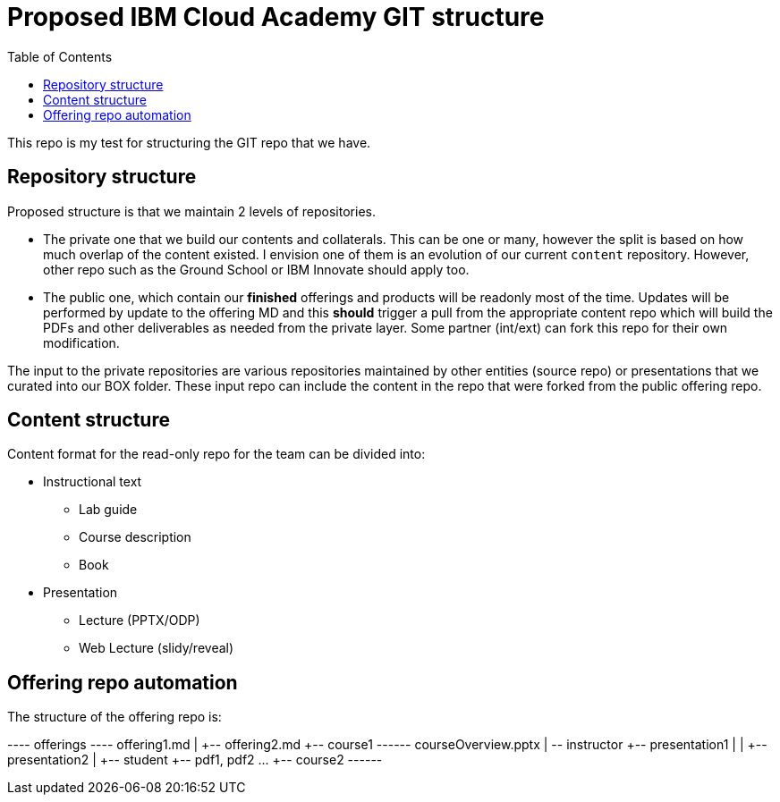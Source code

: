 :toc:
= Proposed IBM Cloud Academy GIT structure

This repo is my test for structuring the GIT repo that we have.

== Repository structure

Proposed structure is that we maintain 2 levels of repositories.

- The private one that we build our contents and collaterals. This can be one or many, however the split is based on how much overlap of the content existed. I envision one of them is an evolution of our current `content` repository. However, other repo such as the Ground School or IBM Innovate should apply too.

- The public one, which contain our *finished* offerings and products will be readonly most of the time. Updates will be performed by update to the offering MD and this *should* trigger a pull from the appropriate content repo which will build the PDFs and other deliverables as needed from the private layer. Some partner (int/ext) can fork this repo for their own modification.

The input to the private repositories are various repositories maintained by other entities (source repo) or presentations that we curated into our BOX folder. These input repo can include the content in the repo that were forked from the public offering repo.

== Content structure

Content format for the read-only repo for the team can be divided into:

* Instructional text 
** Lab guide
** Course description
** Book
* Presentation
** Lecture (PPTX/ODP)
** Web Lecture (slidy/reveal) 

== Offering repo automation

The structure of the offering repo is:

--
+--+-- offerings --+-- offering1.md
   |               +-- offering2.md
   +-- course1 ----+-- courseOverview.pptx
   |               +-- instructor +-- presentation1
   |               |              +-- presentation2
   |               +-- student +-- pdf1, pdf2 ...
   +-- course2 ----+-- 
   
   
--
